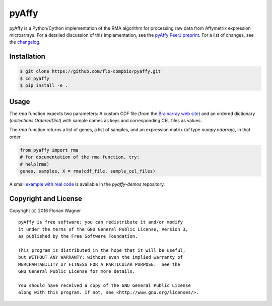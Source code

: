 ..
    Copyright (c) 2016 Florian Wagner
    
    This file is part of pyAffy.
    
    pyAffy is free software: you can redistribute it and/or modify
    it under the terms of the GNU General Public License, Version 3,
    as published by the Free Software Foundation.
    
    This program is distributed in the hope that it will be useful,
    but WITHOUT ANY WARRANTY; without even the implied warranty of
    MERCHANTABILITY or FITNESS FOR A PARTICULAR PURPOSE.  See the
    GNU General Public License for more details.
    
    You should have received a copy of the GNU General Public License
    along with this program. If not, see <http://www.gnu.org/licenses/>.

pyAffy
======

.. "|docs-latest| |docs-develop|

pyAffy is a Python/Cython implementation of the RMA algorithm for
processing raw data from Affymetrix expression microarrays. For a detailed
discussion of this implementation, see the `pyAffy PeerJ preprint`__. For
a list of changes, see the `changelog <changelog.rst>`_.

__ peerj_preprint_

.. _peerj_preprint: https://peerj.com/preprints/1790/

Installation
------------

.. code-block:: bash

    $ git clone https://github.com/flo-compbio/pyaffy.git
    $ cd pyaffy
    $ pip install -e .

Usage
-----

The `rma` function expects two parameters: A custom CDF file (from the
`Brainarray web site`__) and an ordered dictionary (`collections.OrderedDict`)
with sample names as keys and corresponding CEL files as values.

__ brainarray_

The `rma` function returns a list of genes, a list of samples, and an
expression matrix (of type `numpy.ndarray`), in that order.

.. code-block:: python

    from pyaffy import rma
    # for documentation of the rma function, try:
    # help(rma)
    genes, samples, X = rma(cdf_file, sample_cel_files)

A small `example with real code`__ is available in the `pyaffy-demos` repository.

__ real_example_

.. _brainarray: http://brainarray.mbni.med.umich.edu/Brainarray/Database/CustomCDF/genomic_curated_CDF.asp
.. _real_example: https://github.com/flo-compbio/pyaffy-demos/tree/master/minimal

Copyright and License
---------------------

Copyright (c) 2016 Florian Wagner

::

  pyAffy is free software: you can redistribute it and/or modify
  it under the terms of the GNU General Public License, Version 3,
  as published by the Free Software Foundation.
  
  This program is distributed in the hope that it will be useful,
  but WITHOUT ANY WARRANTY; without even the implied warranty of
  MERCHANTABILITY or FITNESS FOR A PARTICULAR PURPOSE.  See the
  GNU General Public License for more details.
  
  You should have received a copy of the GNU General Public License
  along with this program. If not, see <http://www.gnu.org/licenses/>.
